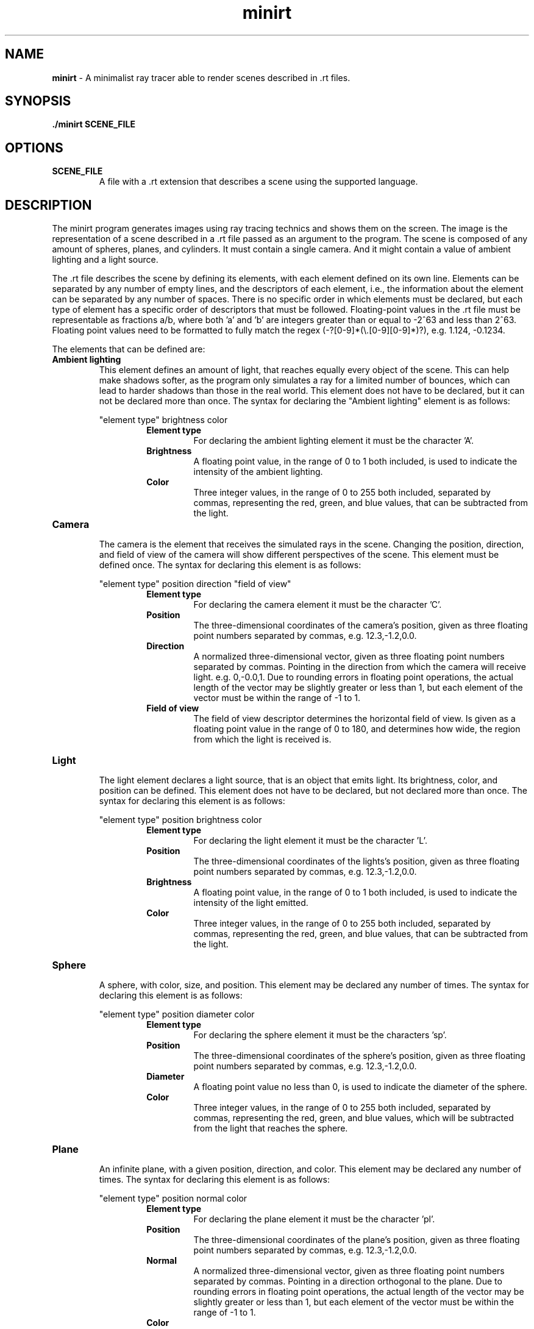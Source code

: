 .\".P paragraph
.\".B make text bold
.\"\[dq] duble quote character
.\"\fI make font italic
.\"\fR make font regular font if set to another font
.\".br add line break


.TH minirt 1 "october 2023"

.SH NAME
\fBminirt\fR - A minimalist ray tracer able to render scenes described in .rt files.

.SH SYNOPSIS
\fB./minirt\fR \fBSCENE_FILE\fR

.SH OPTIONS
.TP
.BR SCENE_FILE
A file with a .rt extension that describes a scene using the supported language.

.SH DESCRIPTION
The minirt program generates images using ray tracing technics and shows them on the screen.
The image is the representation of a scene described in a .rt file passed as an argument to the program.
The scene is composed of any amount of spheres, planes, and cylinders. It must contain a single camera.
And it might contain a value of ambient lighting and a light source.
.P
The .rt file describes the scene by defining its elements, with each element defined on its own line.
Elements can be separated by any number of empty lines, and the descriptors of each element, i.e.,
the information about the element can be separated by any number of spaces.  There is no specific order
in which elements must be declared, but each type of element has a specific order of descriptors that must be
followed. Floating-point values in the .rt file must be representable as fractions a/b, where both 'a' and 'b'
are integers greater than or equal to -2^63 and less than 2^63. Floating point values need to be formatted
to fully match the regex (-?[0-9]*(\\\.[0-9][0-9]*)?), e.g. 1.124, -0.1234.
.P
The elements that can be defined are:
.TP
.BR "Ambient lighting"
This element defines an amount of light, that reaches equally every object of the scene. This can help make shadows
softer, as the program only simulates a ray for a limited number of bounces, which can lead to harder shadows than
those in the real world. This element does not have to be declared, but it can not be declared more than once.
The syntax for declaring the \[dq]Ambient lighting\[dq] element is as follows:
.P
.RS 
\[dq]element type\[dq] brightness color
.br
.RS
.BR "Element type"
.RS
For declaring the ambient lighting element it must be the character 'A'.
.RE
.BR Brightness
.RS
A floating point value, in the range of 0 to 1 both included, is used to indicate the intensity of the
ambient lighting.
.RE
.br
.BR Color
.RS
Three integer values, in the range of 0 to 255 both included, separated by commas, representing
the red, green, and blue values, that can be subtracted from the light.
.RE 0
.TP
.BR Camera
.br
The camera is the element that receives the simulated rays in the scene. Changing the position, direction, and
field of view of the camera will show different perspectives of the scene. This element must be defined once.
The syntax for declaring this element is as follows:
.P
.RS 
\[dq]element type\[dq] position direction \[dq]field of view\[dq]
.br
.RS
.BR "Element type"
.RS
For declaring the camera element it must be the character 'C'.
.RE
.BR Position
.RS
The three-dimensional coordinates of the camera's position, given as three floating point numbers separated by commas,
e.g. 12.3,-1.2,0.0. 
.RE
.br
.BR Direction
.RS
A normalized three-dimensional vector, given as three floating point numbers separated by commas.
Pointing in the direction from which the camera will receive light. e.g. 0,-0.0,1. Due to rounding
errors in floating point operations, the actual length of the vector may be slightly greater or less than 1,
but each element of the vector must be within the range of -1 to 1.
.RE
.br
.BR "Field of view"
.RS
The field of view descriptor determines the horizontal field of view. Is given as a floating point value in the range
of 0 to 180, and determines how wide, the region from which the light is received is.
.RE 0
.TP
.BR Light
.br
The light element declares a light source, that is an object that emits light. Its brightness, color, and position
can be defined. This element does not have to be declared, but not declared more than once. The syntax for declaring
this element is as follows:
.P
.RS 
\[dq]element type\[dq] position brightness color
.br
.RS
.BR "Element type"
.RS
For declaring the light element it must be the character 'L'.
.RE
.BR Position
.RS
The three-dimensional coordinates of the lights's position, given as three floating point numbers separated by commas,
e.g. 12.3,-1.2,0.0.
.RE
.br
.BR Brightness
.RS
A floating point value, in the range of 0 to 1 both included, is used to indicate the intensity of the light emitted.
.RE
.br
.BR Color
.RS
Three integer values, in the range of 0 to 255 both included, separated by commas, representing
the red, green, and blue values, that can be subtracted from the light.
.RE 0
.TP
.BR Sphere
.br
A sphere, with color, size, and position. This element may be declared any number of times.
The syntax for declaring this element is as follows:
.P
.RS 
\[dq]element type\[dq] position diameter color
.br
.RS
.BR "Element type"
.RS
For declaring the sphere element it must be the characters 'sp'.
.RE
.BR Position
.RS
The three-dimensional coordinates of the sphere's position, given as three floating point numbers separated by commas,
e.g. 12.3,-1.2,0.0. 
.RE
.br
.BR Diameter
.RS
A floating point value no less than 0, is used to indicate the diameter of the sphere.
.RE
.br
.BR Color
.RS
Three integer values, in the range of 0 to 255 both included, separated by commas, representing
the red, green, and blue values, which will be subtracted from the light that reaches the sphere.
.RE 0
.TP
.BR Plane
.br
An infinite plane, with a given position, direction, and color.  This element may be
declared any number of times. The syntax for declaring this element is as follows:
.P
.RS 
\[dq]element type\[dq] position normal color
.br
.RS
.BR "Element type"
.RS
For declaring the plane element it must be the character 'pl'.
.RE
.BR Position
.RS
The three-dimensional coordinates of the plane's position, given as three floating point numbers separated by commas,
e.g. 12.3,-1.2,0.0. 
.RE
.br
.BR Normal
.RS
A normalized three-dimensional vector, given as three floating point numbers separated by commas.
Pointing in a direction orthogonal to the plane. Due to rounding errors in floating point operations,
the actual length of the vector may be slightly greater or less than 1, but each element of the vector must
be within the range of -1 to 1.
.RE
.br
.BR Color
.RS
Three integer values, in the range of 0 to 255 both included, separated by commas, representing
the red, green, and blue values, which will be subtracted from the light that reaches the plane.
.RE 0
.TP
.BR Cylinder
.br
A cylinder, with a given position, diameter, height, orientation, and color.  This element may
be declared any number of times. The syntax for declaring this element is as follows:
.P
.RS 
\[dq]element type\[dq] position direction diameter height color
.br
.RS
.BR "Element type"
.RS
For declaring the cylinder element it must be the character 'cy'.
.RE
.BR Position
.RS
The three-dimensional coordinates of the cylinder's position, given as three floating point numbers separated by commas,
e.g. 12.3,-1.2,0.0. 
.RE
.br
.BR Direction
.RS
A normalized three-dimensional vector, given as three floating point numbers separated by commas.
Pointing in the direction of the axis of the cylinder. E.g. 0,-0.0,1. Due to rounding
errors in floating point operations, the actual length of the vector may be slightly greater or less than 1,
but each element of the vector must be within the range of -1 to 1.
.RE
.br
.BR Diameter
.RS
A floating point value no less than 0, is used to indicate the diameter of the cylinder.
.RE
.br
.BR Height
.RS
A floating point value no less than 0, is used to indicate the height of the cylinder.
.RE
.br
.BR Color
.RS
Three integer values, in the range of 0 to 255 both included, separated by commas, representing
the red, green, and blue values, which will be subtracted from the light that reaches the cylinder.
.RE 0
.TP





.\".SH TIPS
.\"tips if any

.\".SH SEE ALSO
.\"\fBmanpage_name\fR(manpage_number) sumary of manpage.
.\".br
.\"\fBmanpage_name\fR(manpage_number) sumary of manpage.
